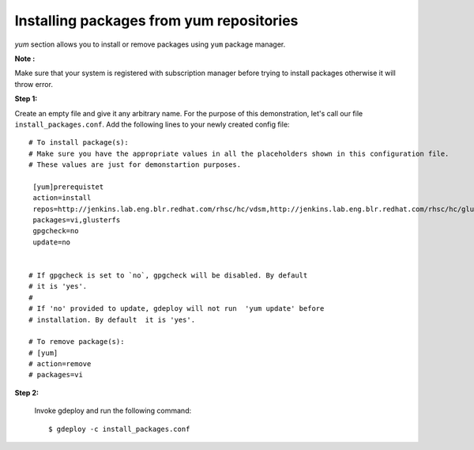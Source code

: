 Installing packages from yum repositories
=========================================

`yum` section allows you to install or remove packages using ``yum`` package manager.

**Note :**

Make sure that  your system is registered with subscription manager before
trying to install packages otherwise it will throw error.

**Step 1:**

Create an empty file and give it any arbitrary name. For the purpose of this
demonstration, let's call our file ``install_packages.conf``. Add the following
lines to your newly created config file::


   # To install package(s):
   # Make sure you have the appropriate values in all the placeholders shown in this configuration file.
   # These values are just for demonstartion purposes.

    [yum]prerequistet
    action=install
    repos=http://jenkins.lab.eng.blr.redhat.com/rhsc/hc/vdsm,http://jenkins.lab.eng.blr.redhat.com/rhsc/hc/glusterfs
    packages=vi,glusterfs
    gpgcheck=no
    update=no


   # If gpgcheck is set to `no`, gpgcheck will be disabled. By default
   # it is 'yes'.
   #
   # If 'no' provided to update, gdeploy will not run  'yum update' before
   # installation. By default  it is 'yes'.

   # To remove package(s):
   # [yum]
   # action=remove
   # packages=vi

**Step 2:**

  Invoke gdeploy and run the following command::
  
   $ gdeploy -c install_packages.conf


